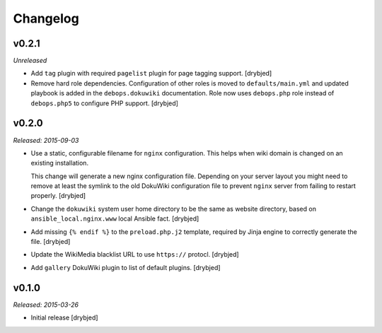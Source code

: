 Changelog
=========

v0.2.1
------

*Unreleased*

- Add ``tag`` plugin with required ``pagelist`` plugin for page tagging
  support. [drybjed]

- Remove hard role dependencies. Configuration of other roles is moved to
  ``defaults/main.yml`` and updated playbook is added in the
  ``debops.dokuwiki`` documentation. Role now uses ``debops.php`` role instead
  of ``debops.php5`` to configure PHP support. [drybjed]

v0.2.0
------

*Released: 2015-09-03*

- Use a static, configurable filename for ``nginx`` configuration. This helps
  when wiki domain is changed on an existing installation.

  This change will generate a new nginx configuration file. Depending on your
  server layout you might need to remove at least the symlink to the old
  DokuWiki configuration file to prevent ``nginx`` server from failing to
  restart properly. [drybjed]

- Change the ``dokuwiki`` system user home directory to be the same as website
  directory, based on ``ansible_local.nginx.www`` local Ansible fact. [drybjed]

- Add missing ``{% endif %}`` to the ``preload.php.j2`` template, required by
  Jinja engine to correctly generate the file. [drybjed]

- Update the WikiMedia blacklist URL to use ``https://`` protocl. [drybjed]

- Add ``gallery`` DokuWiki plugin to list of default plugins. [drybjed]

v0.1.0
------

*Released: 2015-03-26*

- Initial release [drybjed]

